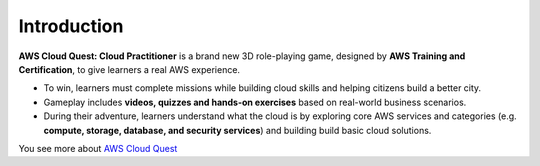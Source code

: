Introduction
===================================
**AWS Cloud Quest: Cloud Practitioner** is a brand new 3D role-playing game, designed by **AWS Training and Certification**, to give learners a real AWS experience.

.. image:: pictures/cloud_quest.png
   :align: center
   :width: 700px


- To win, learners must complete missions while building cloud skills and helping citizens build a better city.
- Gameplay includes **videos, quizzes and hands-on exercises** based on real-world business scenarios.
- During their adventure, learners understand what the cloud is by exploring core AWS services and categories (e.g. **compute, storage, database, and security services**) and building build basic cloud solutions.

You see more about `AWS Cloud Quest <https://aws.amazon.com>`_


